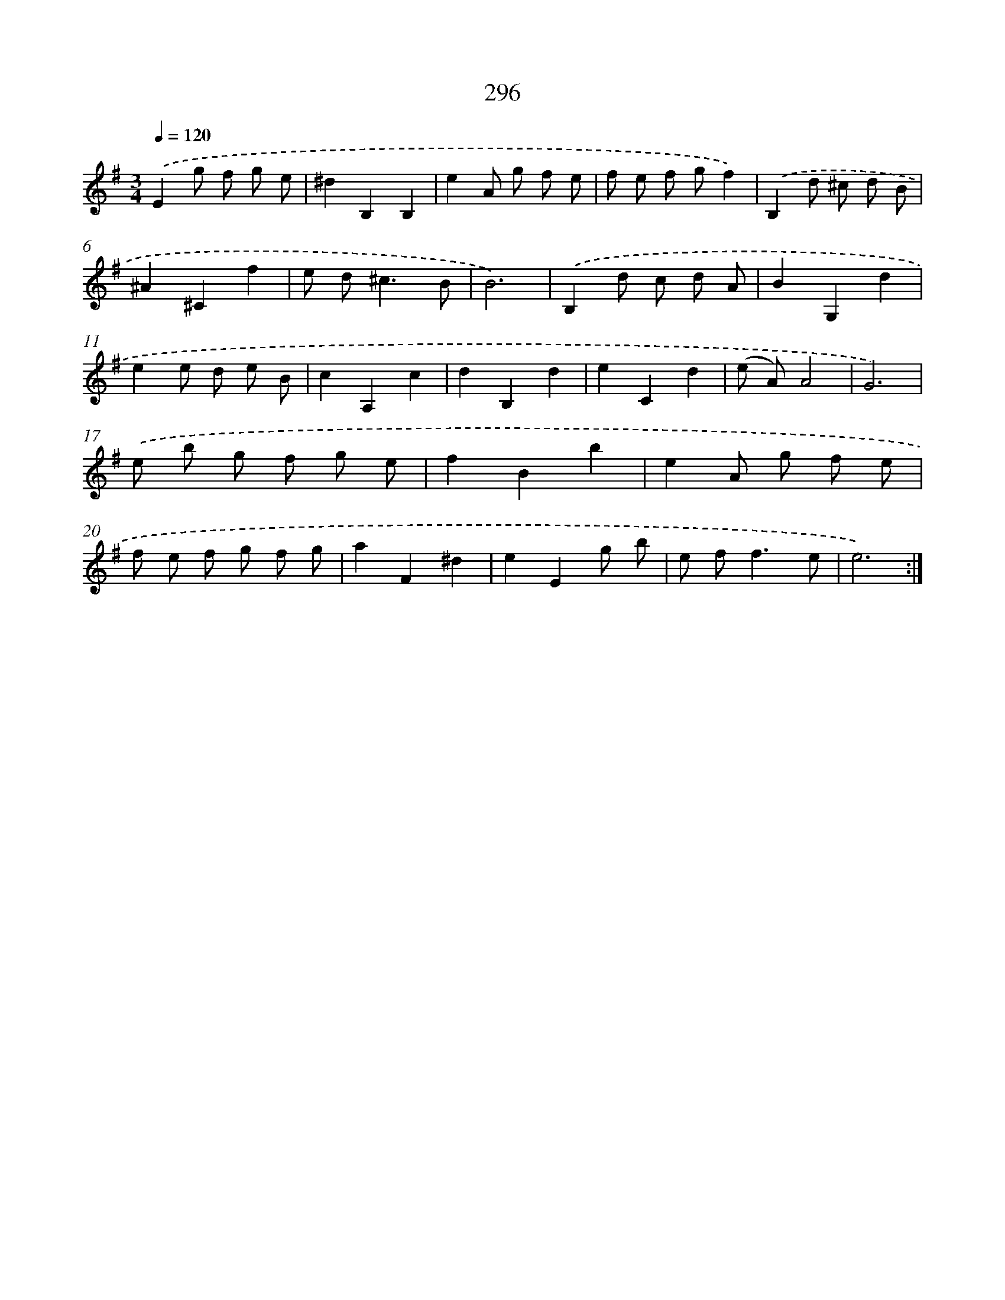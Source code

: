 X: 11787
T: 296
%%abc-version 2.0
%%abcx-abcm2ps-target-version 5.9.1 (29 Sep 2008)
%%abc-creator hum2abc beta
%%abcx-conversion-date 2018/11/01 14:37:18
%%humdrum-veritas 3303215839
%%humdrum-veritas-data 563493950
%%continueall 1
%%barnumbers 0
L: 1/8
M: 3/4
Q: 1/4=120
K: G clef=treble
.('E2g f g e |
^d2B,2B,2 |
e2A g f e |
f e f gf2) |
.('B,2d ^c d B |
^A2^C2f2 |
e d2<^c2B |
B6) |
.('B,2d c d A |
B2G,2d2 |
e2e d e B |
c2A,2c2 |
d2B,2d2 |
e2C2d2 |
(e A)A4 |
G6) |
.('e b g f g e |
f2B2b2 |
e2A g f e |
f e f g f g |
a2F2^d2 |
e2E2g b |
e f2<f2e |
e6) :|]
